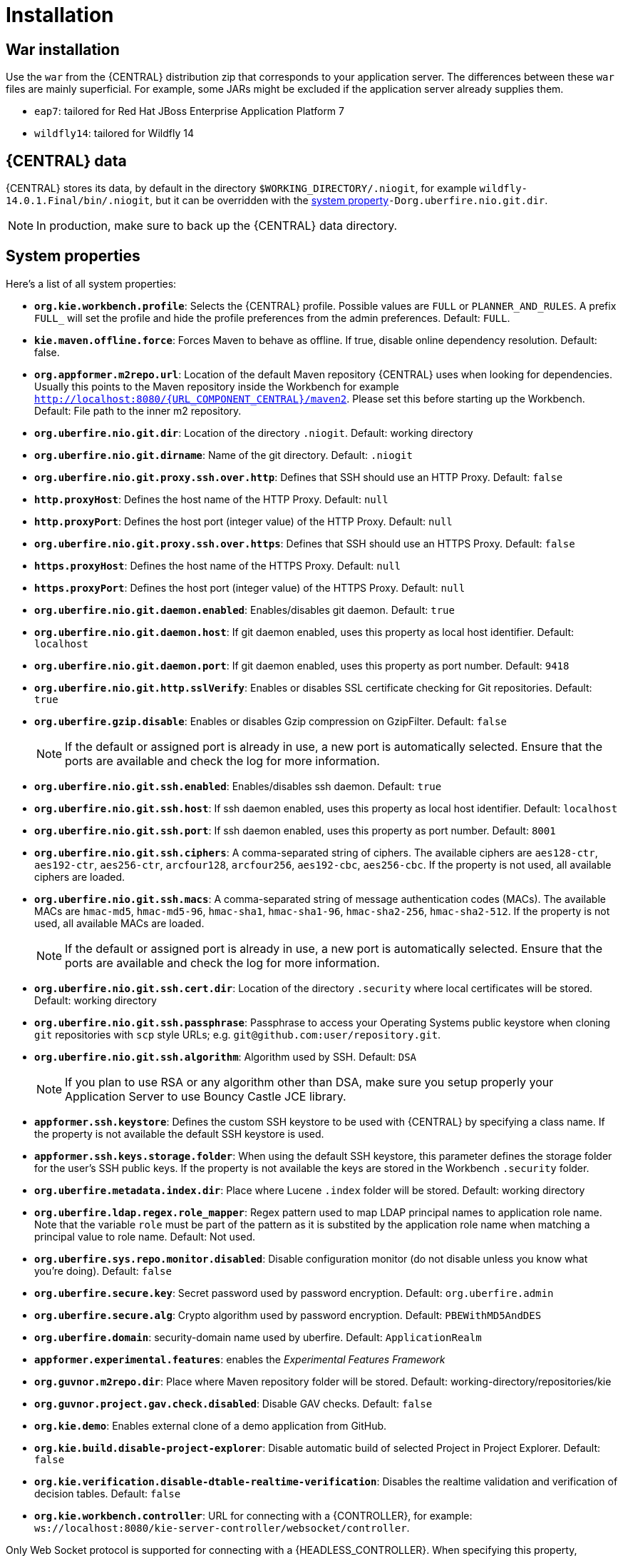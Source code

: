 [[_wb.installation]]
= Installation

[[_wb.warinstallation]]
== War installation


Use the `war` from the {CENTRAL} distribution zip that corresponds to your application server.
The differences between these `war` files are mainly superficial.
For example, some JARs might be excluded if the application server already supplies them.

* ``eap7``: tailored for Red Hat JBoss Enterprise Application Platform 7
* ``wildfly14``: tailored for Wildfly 14


[[_wb.workbenchdata]]
== {CENTRAL} data


{CENTRAL} stores its data, by default in the directory ``$WORKING_DIRECTORY/.niogit``, for example ``wildfly-14.0.1.Final/bin/.niogit``, but it can be overridden with the <<_wb.systemproperties,system property>>``-Dorg.uberfire.nio.git.dir``.

[NOTE]
====
In production, make sure to back up the {CENTRAL} data directory.
====

[[_wb.systemproperties]]
== System properties


Here's a list of all system properties:

* **``org.kie.workbench.profile``**: Selects the {CENTRAL} profile. Possible values are `FULL` or `PLANNER_AND_RULES`. A prefix `FULL_` will set the profile and hide the profile preferences from the admin preferences. Default: `FULL`.
* **``kie.maven.offline.force``**: Forces Maven to behave as offline. If true, disable online dependency resolution. Default: false.
* **``org.appformer.m2repo.url``**: Location of the default Maven repository {CENTRAL} uses when looking for dependencies. Usually this points to the Maven repository inside the Workbench for example ``http://localhost:8080/{URL_COMPONENT_CENTRAL}/maven2``. Please set this before starting up the Workbench. Default: File path to the inner m2 repository.
* **``org.uberfire.nio.git.dir``**: Location of the directory ``$$.$$niogit``. Default: working directory
* **``org.uberfire.nio.git.dirname``**: Name of the git directory. Default: `.niogit`
* **``org.uberfire.nio.git.proxy.ssh.over.http``**: Defines that SSH should use an HTTP Proxy. Default: `false`
* **``http.proxyHost``**: Defines the host name of the HTTP Proxy. Default: `null`
* **``http.proxyPort``**: Defines the host port (integer value) of the HTTP Proxy. Default: `null`
* **``org.uberfire.nio.git.proxy.ssh.over.https``**: Defines that SSH should use an HTTPS Proxy. Default: `false`
* **``https.proxyHost``**: Defines the host name of the HTTPS Proxy. Default: `null`
* **``https.proxyPort``**: Defines the host port (integer value) of the HTTPS Proxy. Default: `null`
* **``org.uberfire.nio.git.daemon.enabled``**: Enables/disables git daemon. Default: `true`
* **``org.uberfire.nio.git.daemon.host``**: If git daemon enabled, uses this property as local host identifier. Default: `localhost`
* **``org.uberfire.nio.git.daemon.port``**: If git daemon enabled, uses this property as port number. Default: `9418`
* **``org.uberfire.nio.git.http.sslVerify``**: Enables or disables SSL certificate checking for Git repositories. Default: `true`
* **``org.uberfire.gzip.disable``**: Enables or disables Gzip compression on GzipFilter. Default: `false`
+

[NOTE]
====
If the default or assigned port is already in use, a new port is automatically selected. Ensure that the ports are available and check the log for more information.
====
* **``org.uberfire.nio.git.ssh.enabled``**: Enables/disables ssh daemon. Default: `true`
* **``org.uberfire.nio.git.ssh.host``**: If ssh daemon enabled, uses this property as local host identifier. Default: `localhost`
* **``org.uberfire.nio.git.ssh.port``**: If ssh daemon enabled, uses this property as port number. Default: `8001`
* **``org.uberfire.nio.git.ssh.ciphers``**: A comma-separated string of ciphers. The available ciphers are `aes128-ctr`, `aes192-ctr`, `aes256-ctr`, `arcfour128`, `arcfour256`, `aes192-cbc`, `aes256-cbc`. If the property is not used, all available ciphers are loaded.
* **``org.uberfire.nio.git.ssh.macs``**: A comma-separated string of message authentication codes (MACs). The available MACs are `hmac-md5`, `hmac-md5-96`, `hmac-sha1`, `hmac-sha1-96`, `hmac-sha2-256`, `hmac-sha2-512`. If the property is not used, all available MACs are loaded.
+

[NOTE]
====
If the default or assigned port is already in use, a new port is automatically selected. Ensure that the ports are available and check the log for more information.
====
* **``org.uberfire.nio.git.ssh.cert.dir``**: Location of the directory `$$.$$security` where local certificates will be stored. Default: working directory
* **``org.uberfire.nio.git.ssh.passphrase``**: Passphrase to access your Operating Systems public keystore when cloning `git` repositories with `scp` style URLs; e.g. ``git@github.com:user/repository.git``.
* **``org.uberfire.nio.git.ssh.algorithm``**: Algorithm used by SSH. Default: `DSA`
+

[NOTE]
====
If you plan to use RSA or any algorithm other than DSA, make sure you setup properly your Application Server to use Bouncy Castle JCE library.
====
* **``appformer.ssh.keystore``**: Defines the custom SSH keystore to be used with {CENTRAL} by specifying a class name. If the property is not available the default SSH keystore is used.
* **``appformer.ssh.keys.storage.folder``**: When using the default SSH keystore, this parameter defines the storage folder for the user's SSH public keys. If the property is not available the keys are stored in the Workbench ``.security`` folder.
* **``org.uberfire.metadata.index.dir``**: Place where Lucene `$$.$$index` folder will be stored. Default: working directory
* **``org.uberfire.ldap.regex.role_mapper``**: Regex pattern used to map LDAP principal names to application role name.  Note that the variable `role` must be part of the pattern as it is substited by the application role name when matching a principal value to role name. Default: Not used.
* **``org.uberfire.sys.repo.monitor.disabled``**: Disable configuration monitor (do not disable unless you know what you're doing). Default: `false`
* **``org.uberfire.secure.key``**: Secret password used by password encryption. Default: `org.uberfire.admin`
* **``org.uberfire.secure.alg``**: Crypto algorithm used by password encryption. Default: `PBEWithMD5AndDES`
* **``org.uberfire.domain``**: security-domain name used by uberfire. Default: `ApplicationRealm`
* **``appformer.experimental.features``**: enables the _Experimental Features Framework_
* **``org.guvnor.m2repo.dir``**: Place where Maven repository folder will be stored. Default: working-directory/repositories/kie
* **``org.guvnor.project.gav.check.disabled``**: Disable GAV checks. Default: `false`
* **``org.kie.demo``**: Enables external clone of a demo application from GitHub.
* **``org.kie.build.disable-project-explorer``**: Disable automatic build of selected Project in Project Explorer. Default: `false`
* **``org.kie.verification.disable-dtable-realtime-verification``**: Disables the realtime validation and verification of decision tables. Default: `false`
* **``org.kie.workbench.controller``**: URL for connecting with a {CONTROLLER}, for example: `ws://localhost:8080/kie-server-controller/websocket/controller`.
[NOTE]
====
Only Web Socket protocol is supported for connecting with a {HEADLESS_CONTROLLER}.
When specifying this property, {CENTRAL} will automatically disable all the features related to running the embedded {CONTROLLER}.
====
* **``org.kie.workbench.controller.user``**: User name for connecting with a {CONTROLLER}. Default: `kieserver`
* **``org.kie.workbench.controller.pwd``**: Password for connecting with a {CONTROLLER}. Default: `kieserver1!`
* **``org.kie.workbench.controller.token``**: Token string for connecting with a {CONTROLLER}.
[NOTE]
====
Please refer to <<usingTokenBasedAuthentication, Using token based authentication>> for more details about how to use token based authentication.
====
* **``kie.keystore.keyStoreURL``**: URL to a keystore which should be used for connecting with a {HEADLESS_CONTROLLER}.
* **``kie.keystore.keyStorePwd``**: Password to a keystore.
* **``kie.keystore.key.ctrl.alias``**: Alias of the key where password is stored.
* **``kie.keystore.key.ctrl.pwd``**: Password of an alias with stored password.
[NOTE]
====
Please refer to <<_securing_password_using_key_store, Securing password using key store>> for more details about how to use a key store for securing your passwords.
====
* **``org.jbpm.wb.forms.renderer.ext``**: Switch form rendering between Business Central and Kie Server rendered forms. By default, form rendering is done by Business Central. Default: `false`.
* **``org.jbpm.wb.forms.renderer.name``**: Allows to switch between Business Central or Kie Server rendered forms. Kie server includes two renderers, `bootstrap` and `patternfly` in addition to the default renderer, `workbench`. Default: `workbench`.

To change one of these system properties in a WildFly or JBoss EAP cluster:

. Edit the file ``$JBOSS_HOME/domain/configuration/host.xml``.
. Locate the XML elements `server` that belong to the `main-server-group` and add a system property, for example:
+

[source,xml]
----
<system-properties>
  <property name="org.uberfire.nio.git.dir" value="..." boot-time="false"/>
  ...
</system-properties>
----

[[_wb.troubleshooting]]
== Trouble shooting

[[_wb.troubleshootingloadingspinner]]
=== Loading.. does not disappear and {CENTRAL} fails to show


There have been reports that Firewalls in between the server and the browser can interfere with Server Sent Events (SSE) used by {CENTRAL}.

The issue results in the "Loading..." spinner remaining visible and {CENTRAL} failing to materialize.

The workaround is to disable the {CENTRAL}'s use of Server Sent Events by adding file `/WEB-INF/classes/ErraiService.properties` to the exploded WAR containing the value ``errai.bus.enable_sse_support=false``.
Re-package the WAR and re-deploy.

Some Users have also reported disabling Server Sent Events does not resolve the issue. The solution found to work is to configure the JVM to use a different Entropy Gathering Device on Linux for `SecureRandom`. This can be configured by setting System Property `java.security.egd` to `file:/dev/./urandom`. See http://stackoverflow.com/questions/33166198/kie-workbench-not-loading-after-login/39110177#39110177[this]  Stack Overflow post for details.

Please note however this affects the JVM's random  number generation and may present other challenges where strong cryptography is required. Configure with caution.

=== Not able to clone {CENTRAL} Git repository using ssh protocol.
Git clients using ssh to interact with the Git server that is bundled with {CENTRAL} are authenticated and authorized to perform git commands by the security API that is part of the Uberfire backend server.  When using an LDAP security realm, some git clients were not being authorized as expected.  This was due to the fact that for non-web clients such as Git via ssh, the principal (i.e., user or group) name assigned to a user by the application server's user registry is the more complex DN associated to that principal by LDAP. The logic of the Uberfire backend server looked for on exact match of roles allowed with the principal name returned and therefore failed.

It is now possible to control the role-principal matching via the system property

[source, property]
----
org.uberfire.ldap.regex.role_mapper
----

which takes as its value a Regex pattern to be applied when matching LDAP principal to role names.  The pattern must contain the literal word variable 'role'.  During authorization the variable is replaced by each of the allow application roles.  If the pattern is matched the role is added to the user.

For instance, if the DN for the admin group in LDAP is

[source, property]
----
DN: cn=admin,ou=groups,dc=example,dc=com
----

and its intended role is admin, then setting `org.uberfire.ldap.regex.role_mapper` with value

[source, regex]
----
cn[\\ ]*=[\\ ]*role
----

will find a match on role 'admin'.
